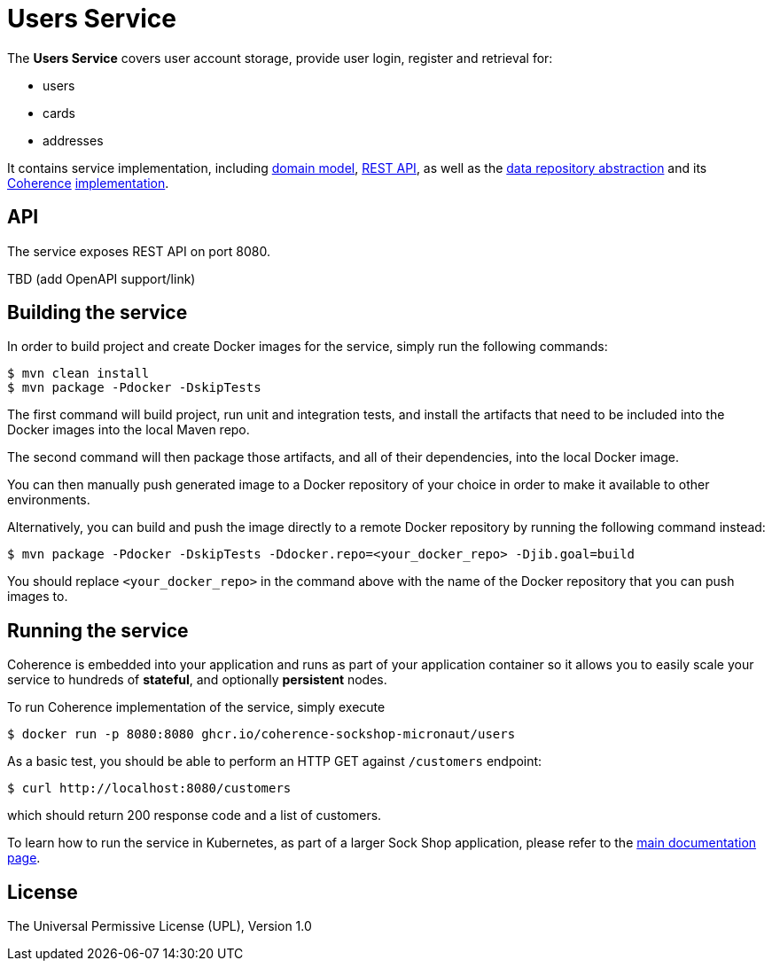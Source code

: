 = Users Service

The *Users Service* covers user account storage, provide user login, register and
retrieval for:

- users
- cards
- addresses

It contains service implementation, including
link:./src/main/java/io/micronaut/examples/sockshop/users/User.java[domain model],
link:./src/main/java/io/micronaut/examples/sockshop/users/UserResource.java[REST API],
as well as the link:./src/main/java/io/micronaut/examples/sockshop/users/UserRepository.java[data repository abstraction]
and its https://coherence.java.net/[Coherence] link:src/main/java/io/micronaut/examples/sockshop/users/CoherenceUserRepository.java[implementation].

== API

The service exposes REST API on port 8080.

TBD (add OpenAPI support/link)

== Building the service

In order to build project and create Docker images for the service, simply run the
following commands:

[source,bash]
----
$ mvn clean install
$ mvn package -Pdocker -DskipTests
----

The first command will build project, run unit and integration tests, and install the
artifacts that need to be included into the Docker images into the local Maven repo.

The second command will then package those artifacts, and all of their dependencies, into
the local Docker image.

You can then manually push generated image to a Docker repository of your choice in order
to make it available to other environments.

Alternatively, you can build and push the image directly to a remote Docker repository by
running the following command instead:

[source,bash]
----
$ mvn package -Pdocker -DskipTests -Ddocker.repo=<your_docker_repo> -Djib.goal=build
----

You should replace `<your_docker_repo>` in the command above with the name of the
Docker repository that you can push images to.

== Running the service

Coherence is embedded into your application and runs as part
of your application container so it allows you to easily scale your service to hundreds of *stateful*,
and optionally *persistent* nodes.

To run Coherence implementation of the service, simply execute

[source,bash]
----
$ docker run -p 8080:8080 ghcr.io/coherence-sockshop-micronaut/users
----

As a basic test, you should be able to perform an HTTP GET against `/customers` endpoint:

[source,bash]
----
$ curl http://localhost:8080/customers
----

which should return 200 response code and a list of customers.

To learn how to run the service in Kubernetes, as part of a larger Sock Shop application,
please refer to the xref:../sockshop/README.adoc[main documentation page].

== License

The Universal Permissive License (UPL), Version 1.0
